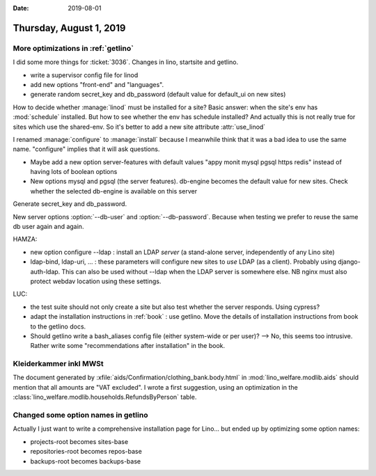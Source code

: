 :date: 2019-08-01

========================
Thursday, August 1, 2019
========================

More optimizations in :ref:`getlino`
=====================================

I did some more things for :ticket:`3036`. Changes in lino, startsite and getlino.

- write a supervisor config file for linod
- add new options "front-end" and "languages".
- generate random secret_key and db_password (default value for default_ui on
  new sites)

How to decide whether :manage:`linod` must be installed for a site?  Basic
answer: when the site's env has :mod:`schedule` installed.  But how to see
whether the env has schedule installed?  And actually this is not really true
for sites which use the shared-env. So it's better to add a new site attribute
:attr:`use_linod`

I renamed :manage:`configure` to :manage:`install` because I meanwhile think
that it was a bad idea to use the same name. "configure" implies that it will
ask questions.

- Maybe add a new option server-features with default values "appy monit mysql
  pgsql https redis" instead of having lots of boolean options

- New options mysql and pgsql (the server features). db-engine becomes the
  default value for new sites. Check whether the selected db-engine is available
  on this server

Generate secret_key and db_password.

.. program:: getlino configure

New server options :option:`--db-user` and :option:`--db-password`.  Because
when testing we prefer to reuse the same db user again and again.

HAMZA:

- new option configure --ldap : install an LDAP *server* (a stand-alone server,
  independently of any Lino site)

- ldap-bind, ldap-uri, ... : these parameters will configure new sites to *use*
  LDAP (as a client). Probably using django-auth-ldap. This can also be used
  without --ldap when the LDAP server is somewhere else. NB nginx must also
  protect webdav location using these settings.

LUC:

- the test suite should not only create a site but also test whether the server
  responds. Using cypress?

- adapt the installation instructions in :ref:`book` : use getlino. Move the
  details of installation instructions from book to the getlino docs.

- Should getlino write a bash_aliases config file (either system-wide or per
  user)? --> No, this seems too intrusive.  Rather write some "recommendations
  after installation" in the book.


Kleiderkammer inkl MWSt
=======================

The document generated by :xfile:`aids/Confirmation/clothing_bank.body.html` in
:mod:`lino_welfare.modlib.aids` should mention that all amounts are "VAT
excluded".  I wrote a first suggestion, using an optimization in the
:class:`lino_welfare.modlib.households.RefundsByPerson` table.

Changed some option names in getlino
=====================================

Actually I just want to write a comprehensive installation page for Lino... but
ended up by optimizing some option names:

- projects-root becomes sites-base
- repositories-root becomes repos-base
- backups-root becomes backups-base
